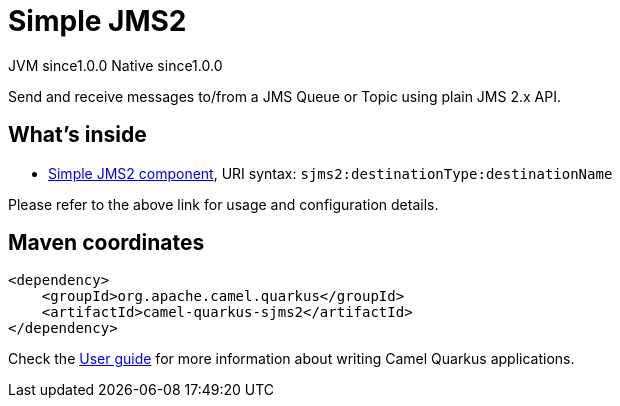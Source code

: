 // Do not edit directly!
// This file was generated by camel-quarkus-maven-plugin:update-extension-doc-page
= Simple JMS2
:page-aliases: extensions/sjms2.adoc
:cq-artifact-id: camel-quarkus-sjms2
:cq-native-supported: true
:cq-status: Stable
:cq-status-deprecation: Stable
:cq-description: Send and receive messages to/from a JMS Queue or Topic using plain JMS 2.x API.
:cq-deprecated: false
:cq-jvm-since: 1.0.0
:cq-native-since: 1.0.0

[.badges]
[.badge-key]##JVM since##[.badge-supported]##1.0.0## [.badge-key]##Native since##[.badge-supported]##1.0.0##

Send and receive messages to/from a JMS Queue or Topic using plain JMS 2.x API.

== What's inside

* xref:{cq-camel-components}::sjms2-component.adoc[Simple JMS2 component], URI syntax: `sjms2:destinationType:destinationName`

Please refer to the above link for usage and configuration details.

== Maven coordinates

[source,xml]
----
<dependency>
    <groupId>org.apache.camel.quarkus</groupId>
    <artifactId>camel-quarkus-sjms2</artifactId>
</dependency>
----

Check the xref:user-guide/index.adoc[User guide] for more information about writing Camel Quarkus applications.

